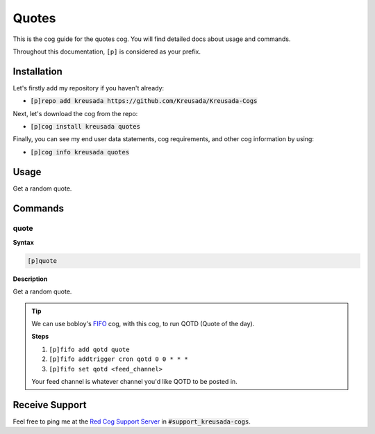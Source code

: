 .. _quotes:

======
Quotes
======

This is the cog guide for the quotes cog. You will
find detailed docs about usage and commands.

Throughout this documentation, ``[p]`` is considered as your prefix.

------------
Installation
------------

Let's firstly add my repository if you haven't already:

* :code:`[p]repo add kreusada https://github.com/Kreusada/Kreusada-Cogs`

Next, let's download the cog from the repo:

* :code:`[p]cog install kreusada quotes`

Finally, you can see my end user data statements, cog requirements, and other cog information by using:

* :code:`[p]cog info kreusada quotes`

.. _quotes-usage:

-----
Usage
-----

Get a random quote.


.. _quotes-commands:

--------
Commands
--------

.. _quotes-command-quote:

^^^^^
quote
^^^^^

**Syntax**

.. code-block:: ini

    [p]quote

**Description**

Get a random quote.

.. tip::

    We can use bobloy's `FIFO <https://github.com/bobloy/Fox-V3/tree/master/fifo>`_
    cog, with this cog, to run QOTD (Quote of the day).

    **Steps**

    1. ``[p]fifo add qotd quote``
    2. ``[p]fifo addtrigger cron qotd 0 0 * * *``
    3. ``[p]fifo set qotd <feed_channel>``

    Your feed channel is whatever channel you'd like QOTD to be posted in.

---------------
Receive Support
---------------

Feel free to ping me at the `Red Cog Support Server <https://discord.gg/GET4DVk>`_ in :code:`#support_kreusada-cogs`.
